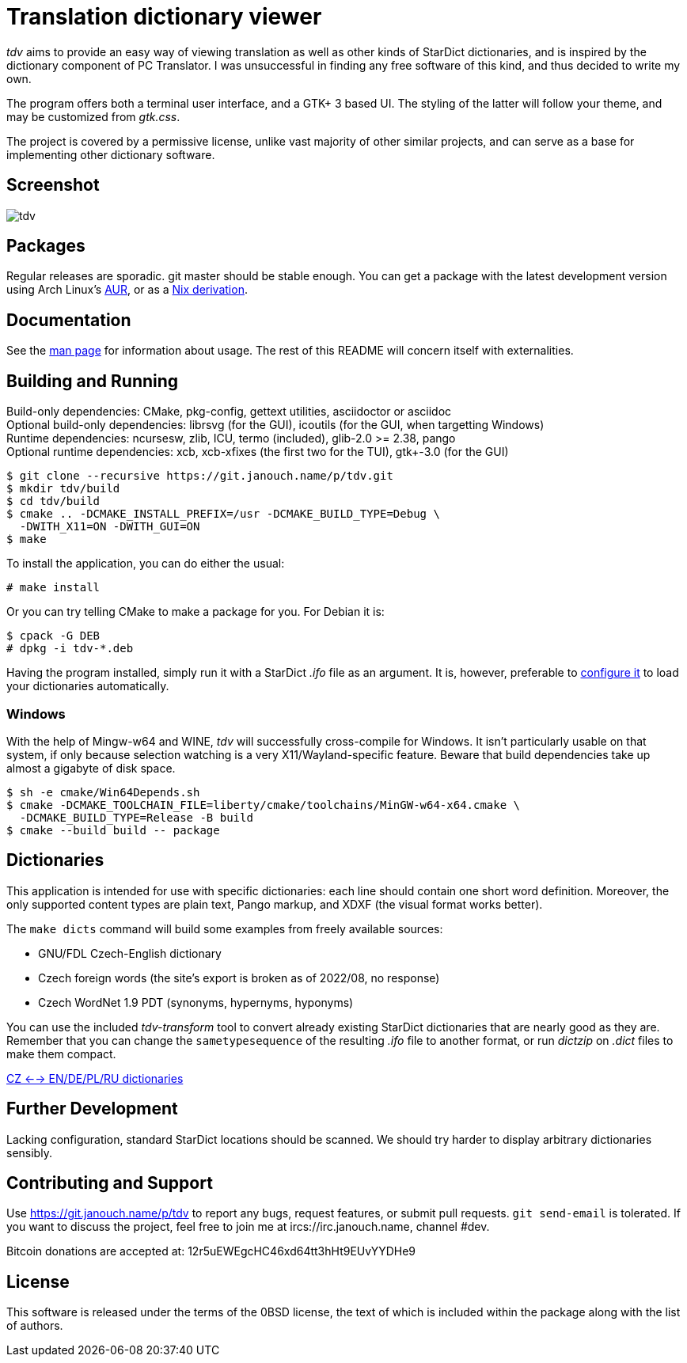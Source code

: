 Translation dictionary viewer
=============================

'tdv' aims to provide an easy way of viewing translation as well as other kinds
of StarDict dictionaries, and is inspired by the dictionary component
of PC Translator.  I was unsuccessful in finding any free software of this kind,
and thus decided to write my own.

The program offers both a terminal user interface, and a GTK+ 3 based UI.
The styling of the latter will follow your theme, and may be customized
from 'gtk.css'.

The project is covered by a permissive license, unlike vast majority of other
similar projects, and can serve as a base for implementing other dictionary
software.

Screenshot
----------
image::tdv.png[align="center"]

Packages
--------
Regular releases are sporadic.  git master should be stable enough.
You can get a package with the latest development version using Arch Linux's
https://aur.archlinux.org/packages/tdv-git[AUR],
or as a https://git.janouch.name/p/nixexprs[Nix derivation].

Documentation
-------------
See the link:docs/tdv.1.adoc[man page] for information about usage.
The rest of this README will concern itself with externalities.

Building and Running
--------------------
Build-only dependencies:
 CMake, pkg-config, gettext utilities, asciidoctor or asciidoc +
Optional build-only dependencies:
 librsvg (for the GUI), icoutils (for the GUI, when targetting Windows) +
Runtime dependencies:
 ncursesw, zlib, ICU, termo (included), glib-2.0 >= 2.38, pango +
Optional runtime dependencies:
 xcb, xcb-xfixes (the first two for the TUI), gtk+-3.0 (for the GUI)

 $ git clone --recursive https://git.janouch.name/p/tdv.git
 $ mkdir tdv/build
 $ cd tdv/build
 $ cmake .. -DCMAKE_INSTALL_PREFIX=/usr -DCMAKE_BUILD_TYPE=Debug \
   -DWITH_X11=ON -DWITH_GUI=ON
 $ make

To install the application, you can do either the usual:

 # make install

Or you can try telling CMake to make a package for you.  For Debian it is:

 $ cpack -G DEB
 # dpkg -i tdv-*.deb

Having the program installed, simply run it with a StarDict '.ifo' file as
an argument.  It is, however, preferable to
link:docs/tdv.1.adoc#_configuration[configure it] to load your dictionaries
automatically.

Windows
~~~~~~~
With the help of Mingw-w64 and WINE, 'tdv' will successfully cross-compile
for Windows.  It isn't particularly usable on that system, if only because
selection watching is a very X11/Wayland-specific feature.  Beware that build
dependencies take up almost a gigabyte of disk space.

 $ sh -e cmake/Win64Depends.sh
 $ cmake -DCMAKE_TOOLCHAIN_FILE=liberty/cmake/toolchains/MinGW-w64-x64.cmake \
   -DCMAKE_BUILD_TYPE=Release -B build
 $ cmake --build build -- package

Dictionaries
------------
This application is intended for use with specific dictionaries: each line
should contain one short word definition.  Moreover, the only supported content
types are plain text, Pango markup, and XDXF (the visual format works better).

The `make dicts` command will build some examples from freely available sources:

 - GNU/FDL Czech-English dictionary
 - Czech foreign words (the site's export is broken as of 2022/08, no response)
 - Czech WordNet 1.9 PDT (synonyms, hypernyms, hyponyms)

You can use the included 'tdv-transform' tool to convert already existing
StarDict dictionaries that are nearly good as they are.  Remember that you can
change the `sametypesequence` of the resulting '.ifo' file to another format,
or run 'dictzip' on '.dict' files to make them compact.

https://mega.co.nz/#!axtD0QRK!sbtBgizksyfkPqKvKEgr8GQ11rsWhtqyRgUUV0B7pwg[CZ <--> EN/DE/PL/RU dictionaries]

Further Development
-------------------
Lacking configuration, standard StarDict locations should be scanned.
We should try harder to display arbitrary dictionaries sensibly.

Contributing and Support
------------------------
Use https://git.janouch.name/p/tdv to report any bugs, request features,
or submit pull requests.  `git send-email` is tolerated.  If you want to discuss
the project, feel free to join me at ircs://irc.janouch.name, channel #dev.

Bitcoin donations are accepted at: 12r5uEWEgcHC46xd64tt3hHt9EUvYYDHe9

License
-------
This software is released under the terms of the 0BSD license, the text of which
is included within the package along with the list of authors.

